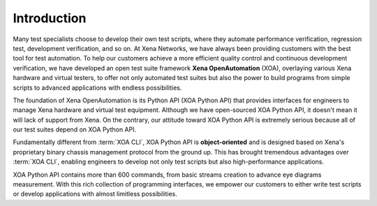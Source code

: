 Introduction
====================

Many test specialists choose to develop their own test scripts, where they automate performance verification, regression test, development verification, and so on. At Xena Networks, we have always been providing customers with the best tool for test automation. To help our customers achieve a more efficient quality control and continuous development verification, we have developed an open test suite framework **Xena OpenAutomation** (XOA), overlaying various Xena hardware and virtual testers, to offer not only automated test suites but also the power to build programs from simple scripts to advanced applications with endless possibilities.

The foundation of Xena OpenAutomation is its Python API (XOA Python API) that provides interfaces for engineers to manage Xena hardware and virtual test equipment. Although we have open-sourced XOA Python API, it doesn't mean it will lack of support from Xena. On the contrary, our attitude toward XOA Python API is extremely serious because all of our test suites depend on XOA Python API.

Fundamentally different from :term:`XOA CLI`, XOA Python API is **object-oriented** and is designed based on Xena's proprietary binary chassis management protocol from the ground up. This has brought tremendous advantages over :term:`XOA CLI`, enabling engineers to develop not only test scripts but also high-performance applications.

XOA Python API contains more than 600 commands, from basic streams creation to advance eye diagrams measurement. With this rich collection of programming interfaces, we empower our customers to either write test scripts or develop applications with almost limitless possibilities.
